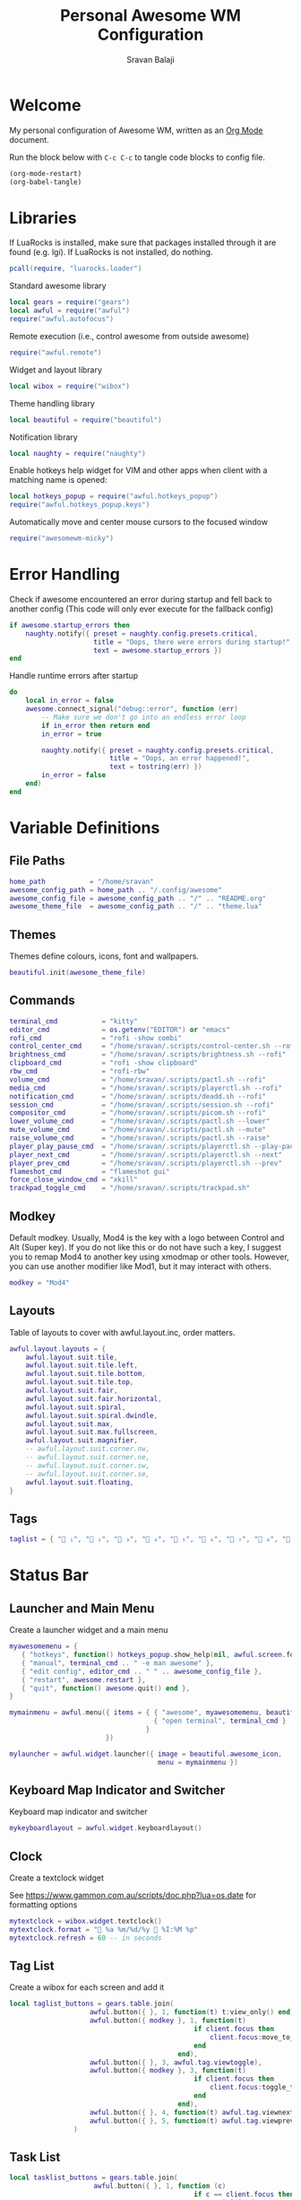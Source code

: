 #+TITLE: Personal Awesome WM Configuration
#+AUTHOR: Sravan Balaji
#+AUTO_TANGLE: t
#+STARTUP: showeverything

* Table of Contents :TOC_3:noexport:
- [[#welcome][Welcome]]
- [[#libraries][Libraries]]
- [[#error-handling][Error Handling]]
- [[#variable-definitions][Variable Definitions]]
  - [[#file-paths][File Paths]]
  - [[#themes][Themes]]
  - [[#commands][Commands]]
  - [[#modkey][Modkey]]
  - [[#layouts][Layouts]]
  - [[#tags][Tags]]
- [[#status-bar][Status Bar]]
  - [[#launcher-and-main-menu][Launcher and Main Menu]]
  - [[#keyboard-map-indicator-and-switcher][Keyboard Map Indicator and Switcher]]
  - [[#clock][Clock]]
  - [[#tag-list][Tag List]]
  - [[#task-list][Task List]]
  - [[#setup-status-bar-per-screen][Setup Status Bar per Screen]]
- [[#bindings][Bindings]]
  - [[#mouse][Mouse]]
    - [[#global][Global]]
    - [[#client][Client]]
  - [[#keyboard][Keyboard]]
    - [[#global-1][Global]]
    - [[#client-1][Client]]
    - [[#numbers-to-tags][Numbers to Tags]]
    - [[#set-keys][Set Keys]]
- [[#rules][Rules]]
- [[#signals][Signals]]
  - [[#new-client-appears][New Client Appears]]
  - [[#titlebar][Titlebar]]
  - [[#focus][Focus]]
    - [[#focus-follows-mouse][Focus follows Mouse]]
    - [[#focus-border-color][Focus Border Color]]
- [[#theme][Theme]]

* Welcome

My personal configuration of Awesome WM, written as an [[https://orgmode.org][Org Mode]] document.

Run the block below with ~C-c C-c~ to tangle code blocks to config file.

#+BEGIN_SRC emacs-lisp :tangle no
(org-mode-restart)
(org-babel-tangle)
#+END_SRC

* Libraries

If LuaRocks is installed, make sure that packages installed through it are found (e.g. lgi). If LuaRocks is not installed, do nothing.

#+BEGIN_SRC lua :tangle rc.lua
pcall(require, "luarocks.loader")
#+END_SRC

Standard awesome library

#+BEGIN_SRC lua :tangle rc.lua
local gears = require("gears")
local awful = require("awful")
require("awful.autofocus")
#+END_SRC

Remote execution (i.e., control awesome from outside awesome)

#+BEGIN_SRC lua :tangle rc.lua
require("awful.remote")
#+END_SRC

Widget and layout library

#+BEGIN_SRC lua :tangle rc.lua
local wibox = require("wibox")
#+END_SRC

Theme handling library

#+BEGIN_SRC lua :tangle rc.lua
local beautiful = require("beautiful")
#+END_SRC

Notification library

#+BEGIN_SRC lua :tangle rc.lua
local naughty = require("naughty")
#+END_SRC

Enable hotkeys help widget for VIM and other apps when client with a matching name is opened:

#+BEGIN_SRC lua :tangle rc.lua
local hotkeys_popup = require("awful.hotkeys_popup")
require("awful.hotkeys_popup.keys")
#+END_SRC

Automatically move and center mouse cursors to the focused window

#+BEGIN_SRC lua :tangle rc.lua
require("awesomewm-micky")
#+END_SRC

* Error Handling

Check if awesome encountered an error during startup and fell back to another config (This code will only ever execute for the fallback config)

#+BEGIN_SRC lua :tangle rc.lua
if awesome.startup_errors then
    naughty.notify({ preset = naughty.config.presets.critical,
                     title = "Oops, there were errors during startup!",
                     text = awesome.startup_errors })
end
#+END_SRC

Handle runtime errors after startup

#+BEGIN_SRC lua :tangle rc.lua
do
    local in_error = false
    awesome.connect_signal("debug::error", function (err)
        -- Make sure we don't go into an endless error loop
        if in_error then return end
        in_error = true

        naughty.notify({ preset = naughty.config.presets.critical,
                         title = "Oops, an error happened!",
                         text = tostring(err) })
        in_error = false
    end)
end
#+END_SRC

* Variable Definitions

** File Paths

#+BEGIN_SRC lua :tangle rc.lua
home_path           = "/home/sravan"
awesome_config_path = home_path .. "/.config/awesome"
awesome_config_file = awesome_config_path .. "/" .. "README.org"
awesome_theme_file  = awesome_config_path .. "/" .. "theme.lua"
#+END_SRC

** Themes

Themes define colours, icons, font and wallpapers.

#+BEGIN_SRC lua :tangle rc.lua
beautiful.init(awesome_theme_file)
#+END_SRC

** Commands

#+BEGIN_SRC lua :tangle rc.lua
terminal_cmd           = "kitty"
editor_cmd             = os.getenv("EDITOR") or "emacs"
rofi_cmd               = "rofi -show combi"
control_center_cmd     = "/home/sravan/.scripts/control-center.sh --rofi"
brightness_cmd         = "/home/sravan/.scripts/brightness.sh --rofi"
clipboard_cmd          = "rofi -show clipboard"
rbw_cmd                = "rofi-rbw"
volume_cmd             = "/home/sravan/.scripts/pactl.sh --rofi"
media_cmd              = "/home/sravan/.scripts/playerctl.sh --rofi"
notification_cmd       = "/home/sravan/.scripts/deadd.sh --rofi"
session_cmd            = "/home/sravan/.scripts/session.sh --rofi"
compositor_cmd         = "/home/sravan/.scripts/picom.sh --rofi"
lower_volume_cmd       = "/home/sravan/.scripts/pactl.sh --lower"
mute_volume_cmd        = "/home/sravan/.scripts/pactl.sh --mute"
raise_volume_cmd       = "/home/sravan/.scripts/pactl.sh --raise"
player_play_pause_cmd  = "/home/sravan/.scripts/playerctl.sh --play-pause"
player_next_cmd        = "/home/sravan/.scripts/playerctl.sh --next"
player_prev_cmd        = "/home/sravan/.scripts/playerctl.sh --prev"
flameshot_cmd          = "flameshot gui"
force_close_window_cmd = "xkill"
trackpad_toggle_cmd    = "/home/sravan/.scripts/trackpad.sh"
#+END_SRC

** Modkey

Default modkey.
Usually, Mod4 is the key with a logo between Control and Alt (Super key).
If you do not like this or do not have such a key, I suggest you to remap Mod4 to another key using xmodmap or other tools.
However, you can use another modifier like Mod1, but it may interact with others.

#+BEGIN_SRC lua :tangle rc.lua
modkey = "Mod4"
#+END_SRC

** Layouts

Table of layouts to cover with awful.layout.inc, order matters.

#+BEGIN_SRC lua :tangle rc.lua
awful.layout.layouts = {
    awful.layout.suit.tile,
    awful.layout.suit.tile.left,
    awful.layout.suit.tile.bottom,
    awful.layout.suit.tile.top,
    awful.layout.suit.fair,
    awful.layout.suit.fair.horizontal,
    awful.layout.suit.spiral,
    awful.layout.suit.spiral.dwindle,
    awful.layout.suit.max,
    awful.layout.suit.max.fullscreen,
    awful.layout.suit.magnifier,
    -- awful.layout.suit.corner.nw,
    -- awful.layout.suit.corner.ne,
    -- awful.layout.suit.corner.sw,
    -- awful.layout.suit.corner.se,
    awful.layout.suit.floating,
}
#+END_SRC

** Tags

#+BEGIN_SRC lua :tangle rc.lua
taglist = { " ₁", "龎 ₂", " ₃", " ₄", "爵 ₅", " ₆", " ₇", " ₈", " ₉" }
#+END_SRC

* Status Bar

** Launcher and Main Menu

Create a launcher widget and a main menu

#+BEGIN_SRC lua :tangle rc.lua
myawesomemenu = {
   { "hotkeys", function() hotkeys_popup.show_help(nil, awful.screen.focused()) end },
   { "manual", terminal_cmd .. " -e man awesome" },
   { "edit config", editor_cmd .. " " .. awesome_config_file },
   { "restart", awesome.restart },
   { "quit", function() awesome.quit() end },
}

mymainmenu = awful.menu({ items = { { "awesome", myawesomemenu, beautiful.awesome_icon },
                                    { "open terminal", terminal_cmd }
                                  }
                        })

mylauncher = awful.widget.launcher({ image = beautiful.awesome_icon,
                                     menu = mymainmenu })
#+END_SRC

** Keyboard Map Indicator and Switcher

Keyboard map indicator and switcher

#+BEGIN_SRC lua :tangle rc.lua
mykeyboardlayout = awful.widget.keyboardlayout()
#+END_SRC

** Clock

Create a textclock widget

See https://www.gammon.com.au/scripts/doc.php?lua=os.date for formatting options

#+BEGIN_SRC lua :tangle rc.lua
mytextclock = wibox.widget.textclock()
mytextclock.format = " %a %m/%d/%y  %I:%M %p"
mytextclock.refresh = 60 -- in seconds
#+END_SRC

** Tag List

Create a wibox for each screen and add it

#+BEGIN_SRC lua :tangle rc.lua
local taglist_buttons = gears.table.join(
                    awful.button({ }, 1, function(t) t:view_only() end),
                    awful.button({ modkey }, 1, function(t)
                                              if client.focus then
                                                  client.focus:move_to_tag(t)
                                              end
                                          end),
                    awful.button({ }, 3, awful.tag.viewtoggle),
                    awful.button({ modkey }, 3, function(t)
                                              if client.focus then
                                                  client.focus:toggle_tag(t)
                                              end
                                          end),
                    awful.button({ }, 4, function(t) awful.tag.viewnext(t.screen) end),
                    awful.button({ }, 5, function(t) awful.tag.viewprev(t.screen) end)
                )
#+END_SRC

** Task List

#+BEGIN_SRC lua :tangle rc.lua
local tasklist_buttons = gears.table.join(
                     awful.button({ }, 1, function (c)
                                              if c == client.focus then
                                                  c.minimized = true
                                              else
                                                  c:emit_signal(
                                                      "request::activate",
                                                      "tasklist",
                                                      {raise = true}
                                                  )
                                              end
                                          end),
                     awful.button({ }, 3, function()
                                              awful.menu.client_list({ theme = { width = 250 } })
                                          end),
                     awful.button({ }, 4, function ()
                                              awful.client.focus.byidx(1)
                                          end),
                     awful.button({ }, 5, function ()
                                              awful.client.focus.byidx(-1)
                                          end))
#+END_SRC

** Setup Status Bar per Screen

#+BEGIN_SRC lua :tangle rc.lua
awful.screen.connect_for_each_screen(function(s)
    -- Each screen has its own tag table.
    awful.tag(taglist, s, awful.layout.layouts[1])

    -- Create a promptbox for each screen
    s.mypromptbox = awful.widget.prompt()
    -- Create an imagebox widget which will contain an icon indicating which layout we're using.
    -- We need one layoutbox per screen.
    s.mylayoutbox = awful.widget.layoutbox(s)
    s.mylayoutbox:buttons(gears.table.join(
                           awful.button({ }, 1, function () awful.layout.inc( 1) end),
                           awful.button({ }, 3, function () awful.layout.inc(-1) end),
                           awful.button({ }, 4, function () awful.layout.inc( 1) end),
                           awful.button({ }, 5, function () awful.layout.inc(-1) end)))
    -- Create a taglist widget
    s.mytaglist = awful.widget.taglist {
        screen  = s,
        filter  = awful.widget.taglist.filter.all,
        buttons = taglist_buttons
    }

    -- Create a tasklist widget
    s.mytasklist = awful.widget.tasklist {
        screen  = s,
        filter  = awful.widget.tasklist.filter.currenttags,
        buttons = tasklist_buttons
    }

    -- Create the wibox
    s.mywibox = awful.wibar({ position = "top", screen = s })

    -- Add widgets to the wibox
    s.mywibox:setup {
        layout = wibox.layout.align.horizontal,
        { -- Left widgets
            layout = wibox.layout.fixed.horizontal,
            mylauncher,
            s.mytaglist,
            s.mypromptbox,
        },
        s.mytasklist, -- Middle widget
        { -- Right widgets
            layout = wibox.layout.fixed.horizontal,
            -- mykeyboardlayout,
            wibox.widget.systray(),
            mytextclock,
            s.mylayoutbox,
        },
    }
end)
#+END_SRC

* Bindings

** Mouse

*** Global

#+BEGIN_SRC lua :tangle rc.lua
root.buttons(gears.table.join(
    awful.button({ }, 3, function () mymainmenu:toggle() end),
    awful.button({ }, 4, awful.tag.viewnext),
    awful.button({ }, 5, awful.tag.viewprev)
))
#+END_SRC

*** Client

#+BEGIN_SRC lua :tangle rc.lua
clientbuttons = gears.table.join(
    awful.button({ }, 1, function (c)
        c:emit_signal("request::activate", "mouse_click", {raise = true})
    end),
    awful.button({ modkey }, 1, function (c)
        c:emit_signal("request::activate", "mouse_click", {raise = true})
        awful.mouse.client.move(c)
    end),
    awful.button({ modkey }, 3, function (c)
        c:emit_signal("request::activate", "mouse_click", {raise = true})
        awful.mouse.client.resize(c)
    end)
)
#+END_SRC

** Keyboard

*** Global

#+BEGIN_SRC lua :tangle rc.lua
globalkeys = gears.table.join(
    awful.key({ modkey,           }, "s",      hotkeys_popup.show_help,
              {description="show help", group="awesome"}),
    awful.key({ modkey,           }, "Left",   awful.tag.viewprev,
              {description = "view previous", group = "tag"}),
    awful.key({ modkey,           }, "Right",  awful.tag.viewnext,
              {description = "view next", group = "tag"}),
    awful.key({ modkey,           }, "Tab", awful.tag.history.restore,
              {description = "go back", group = "tag"}),

    awful.key({ modkey,           }, "j",
        function ()
            awful.client.focus.byidx( 1)
        end,
        {description = "focus next by index", group = "client"}
    ),
    awful.key({ modkey,           }, "k",
        function ()
            awful.client.focus.byidx(-1)
        end,
        {description = "focus previous by index", group = "client"}
    ),
    awful.key({ modkey,           }, "w", function () mymainmenu:show() end,
              {description = "show main menu", group = "awesome"}),

    -- Layout manipulation
    awful.key({ modkey, "Shift"   }, "j", function () awful.client.swap.byidx(  1)    end,
              {description = "swap with next client by index", group = "client"}),
    awful.key({ modkey, "Shift"   }, "k", function () awful.client.swap.byidx( -1)    end,
              {description = "swap with previous client by index", group = "client"}),
    awful.key({ modkey,           }, ".", function () awful.screen.focus_relative( 1) end,
              {description = "focus the next screen", group = "screen"}),
    awful.key({ modkey,           }, ",", function () awful.screen.focus_relative(-1) end,
              {description = "focus the previous screen", group = "screen"}),
    awful.key({ modkey,           }, "u", awful.client.urgent.jumpto,
              {description = "jump to urgent client", group = "client"}),
    awful.key({ modkey, "Control" }, "Tab",
        function ()
            awful.client.focus.history.previous()
            if client.focus then
                client.focus:raise()
            end
        end,
        {description = "go back", group = "client"}),

    -- Standard program
    awful.key({ modkey, "Shift"   }, "Return", function () awful.spawn(terminal_cmd) end,
              {description = "open a terminal", group = "launcher"}),
    awful.key({ modkey, "Shift", "Control" }, "q", awesome.restart,
              {description = "reload awesome", group = "awesome"}),
    awful.key({ modkey, "Shift"   }, "q", awesome.quit,
              {description = "quit awesome", group = "awesome"}),

    awful.key({ modkey,           }, "l",     function () awful.tag.incmwfact( 0.05)          end,
              {description = "increase master width factor", group = "layout"}),
    awful.key({ modkey,           }, "h",     function () awful.tag.incmwfact(-0.05)          end,
              {description = "decrease master width factor", group = "layout"}),
    awful.key({ modkey, "Shift"   }, "h",     function () awful.tag.incnmaster( 1, nil, true) end,
              {description = "increase the number of master clients", group = "layout"}),
    awful.key({ modkey, "Shift"   }, "l",     function () awful.tag.incnmaster(-1, nil, true) end,
              {description = "decrease the number of master clients", group = "layout"}),
    awful.key({ modkey, "Control" }, "h",     function () awful.tag.incncol( 1, nil, true)    end,
              {description = "increase the number of columns", group = "layout"}),
    awful.key({ modkey, "Control" }, "l",     function () awful.tag.incncol(-1, nil, true)    end,
              {description = "decrease the number of columns", group = "layout"}),
    awful.key({ modkey,           }, "space", function () awful.layout.inc( 1)                end,
              {description = "select next", group = "layout"}),
    awful.key({ modkey, "Shift"   }, "space", function () awful.layout.inc(-1)                end,
              {description = "select previous", group = "layout"}),

    awful.key({ modkey, "Shift" }, "n",
              function ()
                  local c = awful.client.restore()
                  -- Focus restored client
                  if c then
                    c:emit_signal(
                        "request::activate", "key.unminimize", {raise = true}
                    )
                  end
              end,
              {description = "restore minimized", group = "client"}),

    -- Prompt
    awful.key({ modkey },            "r",     function () awful.screen.focused().mypromptbox:run() end,
              {description = "run prompt", group = "launcher"}),

    awful.key({ modkey }, "x",
              function ()
                  awful.prompt.run {
                    prompt       = "Run Lua code: ",
                    textbox      = awful.screen.focused().mypromptbox.widget,
                    exe_callback = awful.util.eval,
                    history_path = awful.util.get_cache_dir() .. "/history_eval"
                  }
              end,
              {description = "lua execute prompt", group = "awesome"}),

    -- Menubar
    awful.key({ modkey            }, "p",      function() awful.spawn(rofi_cmd) end,
              {description = "show rofi menu", group = "launcher"}),
    awful.key({ modkey, "Control" }, "p",      function() awful.spawn(control_center_cmd) end,
              {description = "show control center", group = "launcher"}),
    awful.key({ modkey, "Control" }, "c",      function() awful.spawn(clipboard_cmd) end,
              {description = "show clipboard history", group = "launcher"}),
    awful.key({ modkey, "Control" }, "d",      function() awful.spawn(brightness_cmd) end,
              {description = "show brightness controls", group = "launcher"}),
    awful.key({ modkey, "Control" }, "b",      function() awful.spawn(rbw_cmd) end,
              {description = "show bitwarden password vault", group = "launcher"}),
    awful.key({ modkey, "Control" }, "v",      function() awful.spawn(volume_cmd) end,
              {description = "show volume controls", group = "launcher"}),
    awful.key({ modkey, "Control" }, "m",      function() awful.spawn(media_cmd) end,
              {description = "show media controls", group = "launcher"}),
    awful.key({ modkey, "Control" }, "n",      function() awful.spawn(notification_cmd) end,
              {description = "show notification controls", group = "launcher"}),
    awful.key({ modkey, "Control" }, "q",      function() awful.spawn(session_cmd) end,
              {description = "show session controls", group = "launcher"}),
    awful.key({ modkey, "Control" }, "Escape", function() awful.spawn(compositor_cmd) end,
              {description = "show compositor controls", group = "launcher"}),

    -- Media Keys
    awful.key({ }, "XF86AudioLowerVolume", function() awful.spawn(lower_volume_cmd) end,
              {description = "Lower audio volume", group = "media"}),
    awful.key({ }, "XF86AudioMute",        function() awful.spawn(mute_volume_cmd) end,
              {description = "Mute audio", group = "media"}),
    awful.key({ }, "XF86AudioRaiseVolume", function() awful.spawn(raise_volume_cmd) end,
              {description = "Raise audio volume", group = "media"}),
    awful.key({ }, "XF86AudioPlay",        function() awful.spawn(player_play_pause_cmd) end,
              {description = "Play / Pause Media", group = "media"}),
    awful.key({ }, "XF86AudioNext",        function() awful.spawn(player_next_cmd) end,
              {description = "Next media track", group = "media"}),
    awful.key({ }, "XF86AudioPrev",        function() awful.spawn(player_prev_cmd) end,
              {description = "Previous media track", group = "media"}),

    -- Special Keys and Miscellaneous Shortcuts
    awful.key({ }, "XF86TouchpadToggle",   function() awful.spawn(trackpad_toggle_cmd) end,
              {description = "Enable / Disable Touchpad", group = "misc"}),
    awful.key({ }, "Print",                function() awful.spawn(flameshot_cmd) end,
              {description = "Take a screenshot", group = "misc"}),
    awful.key({ modkey, "Shift", "Control" }, "c", function () awful.spawn(force_close_window_cmd) end,
              {description = "force close window", group = "misc"})
)
#+END_SRC

*** Client

#+BEGIN_SRC lua :tangle rc.lua
clientkeys = gears.table.join(
    awful.key({ modkey, "Shift"   }, "f",
        function (c)
            c.fullscreen = not c.fullscreen
            c:raise()
        end,
        {description = "toggle fullscreen", group = "client"}),
    awful.key({ modkey, "Shift"   }, "c",      function (c) c:kill()                         end,
              {description = "close", group = "client"}),
    awful.key({ modkey,           }, "f",  awful.client.floating.toggle                     ,
              {description = "toggle floating", group = "client"}),
    awful.key({ modkey,           }, "Return", function (c) c:swap(awful.client.getmaster()) end,
              {description = "move to master", group = "client"}),
    awful.key({ modkey,           }, "o",      function (c) c:move_to_screen()               end,
              {description = "move to screen", group = "client"}),
    awful.key({ modkey,           }, "t",      function (c) c.ontop = not c.ontop            end,
              {description = "toggle keep on top", group = "client"}),
    awful.key({ modkey,           }, "n",
        function (c)
            -- The client currently has the input focus, so it cannot be
            -- minimized, since minimized clients can't have the focus.
            c.minimized = true
        end ,
        {description = "minimize", group = "client"}),
    awful.key({ modkey,           }, "m",
        function (c)
            c.maximized = not c.maximized
            c:raise()
        end ,
        {description = "(un)maximize", group = "client"}),
    awful.key({ modkey, "Control" }, "m",
        function (c)
            c.maximized_vertical = not c.maximized_vertical
            c:raise()
        end ,
        {description = "(un)maximize vertically", group = "client"}),
    awful.key({ modkey, "Shift"   }, "m",
        function (c)
            c.maximized_horizontal = not c.maximized_horizontal
            c:raise()
        end ,
        {description = "(un)maximize horizontally", group = "client"})
)
#+END_SRC

*** Numbers to Tags

Bind all key numbers to tags.
Be careful: we use keycodes to make it work on any keyboard layout.
This should map on the top row of your keyboard, usually 1 to 9.

#+BEGIN_SRC lua :tangle rc.lua
for i = 1, 9 do
    globalkeys = gears.table.join(globalkeys,
        -- View tag only.
        awful.key({ modkey }, "#" .. i + 9,
                  function ()
                        local screen = awful.screen.focused()
                        local tag = screen.tags[i]
                        if tag then
                           tag:view_only()
                        end
                  end,
                  {description = "view tag #"..i, group = "tag"}),
        -- Toggle tag display.
        awful.key({ modkey, "Control" }, "#" .. i + 9,
                  function ()
                      local screen = awful.screen.focused()
                      local tag = screen.tags[i]
                      if tag then
                         awful.tag.viewtoggle(tag)
                      end
                  end,
                  {description = "toggle tag #" .. i, group = "tag"}),
        -- Move client to tag.
        awful.key({ modkey, "Shift" }, "#" .. i + 9,
                  function ()
                      if client.focus then
                          local tag = client.focus.screen.tags[i]
                          if tag then
                              client.focus:move_to_tag(tag)
                          end
                     end
                  end,
                  {description = "move focused client to tag #"..i, group = "tag"}),
        -- Toggle tag on focused client.
        awful.key({ modkey, "Control", "Shift" }, "#" .. i + 9,
                  function ()
                      if client.focus then
                          local tag = client.focus.screen.tags[i]
                          if tag then
                              client.focus:toggle_tag(tag)
                          end
                      end
                  end,
                  {description = "toggle focused client on tag #" .. i, group = "tag"})
    )
end
#+END_SRC

*** Set Keys

#+BEGIN_SRC lua :tangle rc.lua
root.keys(globalkeys)
#+END_SRC

* Rules

Rules to apply to new clients (through the "manage" signal).

#+BEGIN_SRC lua :tangle rc.lua
awful.rules.rules = {
    -- All clients will match this rule.
    { rule = { },
      properties = { border_width = beautiful.border_width,
                     border_color = beautiful.border_normal,
                     focus = awful.client.focus.filter,
                     raise = true,
                     keys = clientkeys,
                     buttons = clientbuttons,
                     screen = awful.screen.preferred,
                     placement = awful.placement.no_overlap+awful.placement.no_offscreen
     }
    },

    -- Floating clients.
    { rule_any = {
        instance = {
          "DTA",  -- Firefox addon DownThemAll.
          "copyq",  -- Includes session name in class.
          "pinentry",
        },
        class = {
          "Arandr",
          "Blueman-manager",
          "Gpick",
          "Kruler",
          "MessageWin",  -- kalarm.
          "Sxiv",
          "Tor Browser", -- Needs a fixed window size to avoid fingerprinting by screen size.
          "Wpa_gui",
          "veromix",
          "xtightvncviewer"},

        -- Note that the name property shown in xprop might be set slightly after creation of the client
        -- and the name shown there might not match defined rules here.
        name = {
          "Event Tester",  -- xev.
          "Picture in picture",
        },
        role = {
          "AlarmWindow",  -- Thunderbird's calendar.
          "ConfigManager",  -- Thunderbird's about:config.
          "pop-up",       -- e.g. Google Chrome's (detached) Developer Tools.
        }
      }, properties = { floating = true }},

    -- Add titlebars to normal clients and dialogs
    { rule_any = {type = { "normal", "dialog" }
      }, properties = { titlebars_enabled = false } -- Enable/Disable Titlebars here
    },

    -- Set Firefox to always map on the tag named "2" on screen 1.
    -- { rule = { class = "Firefox" },
    --   properties = { screen = 1, tag = "2" } },
}
#+END_SRC

* Signals

** New Client Appears

Signal function to execute when a new client appears.

#+BEGIN_SRC lua :tangle rc.lua
client.connect_signal("manage", function (c)
    -- Set the windows at the slave,
    -- i.e. put it at the end of others instead of setting it master.
    if not awesome.startup then awful.client.setslave(c) end

    if awesome.startup
      and not c.size_hints.user_position
      and not c.size_hints.program_position then
        -- Prevent clients from being unreachable after screen count changes.
        awful.placement.no_offscreen(c)
    end
end)
#+END_SRC

** Titlebar

Add a titlebar if titlebars_enabled is set to true in the rules.

#+BEGIN_SRC lua :tangle rc.lua
client.connect_signal("request::titlebars", function(c)
    -- buttons for the titlebar
    local buttons = gears.table.join(
        awful.button({ }, 1, function()
            c:emit_signal("request::activate", "titlebar", {raise = true})
            awful.mouse.client.move(c)
        end),
        awful.button({ }, 3, function()
            c:emit_signal("request::activate", "titlebar", {raise = true})
            awful.mouse.client.resize(c)
        end)
    )

    awful.titlebar(c) : setup {
        { -- Left
            awful.titlebar.widget.iconwidget(c),
            buttons = buttons,
            layout  = wibox.layout.fixed.horizontal
        },
        { -- Middle
            { -- Title
                align  = "center",
                widget = awful.titlebar.widget.titlewidget(c)
            },
            buttons = buttons,
            layout  = wibox.layout.flex.horizontal
        },
        { -- Right
            awful.titlebar.widget.floatingbutton (c),
            awful.titlebar.widget.maximizedbutton(c),
            awful.titlebar.widget.stickybutton   (c),
            awful.titlebar.widget.ontopbutton    (c),
            awful.titlebar.widget.closebutton    (c),
            layout = wibox.layout.fixed.horizontal()
        },
        layout = wibox.layout.align.horizontal
    }
end)
#+END_SRC

** Focus

*** Focus follows Mouse

Enable sloppy focus, so that focus follows mouse.

#+BEGIN_SRC lua :tangle rc.lua
client.connect_signal("mouse::enter", function(c)
    c:emit_signal("request::activate", "mouse_enter", {raise = false})
end)
#+END_SRC

*** Focus Border Color

#+BEGIN_SRC lua :tangle rc.lua
client.connect_signal("focus", function(c) c.border_color = beautiful.border_focus end)
client.connect_signal("unfocus", function(c) c.border_color = beautiful.border_normal end)
#+END_SRC

* Theme

Based on Awesome theme which follows xrdb config by Yauhen Kirylau.

#+BEGIN_SRC lua :tangle theme.lua
local theme_assets = require("beautiful.theme_assets")
local xresources = require("beautiful.xresources")
local dpi = xresources.apply_dpi
local xrdb = xresources.get_current_theme()
local gfs = require("gears.filesystem")
local themes_path = gfs.get_themes_dir()

-- inherit default theme
local theme = dofile(themes_path.."default/theme.lua")
-- load vector assets' generators for this theme

-- local variables
local font = "Ubuntu Nerd Font"
local font_size = dpi(11)
local gap_size = dpi(10)
local border_size = dpi(2)
local menu_height = dpi(20)
local menu_width = dpi(200)
local taglist_square_size = dpi(5)

theme.font          = font .. " " .. tostring(font_size)

theme.bg_normal     = xrdb.background
theme.bg_focus      = xrdb.color12
theme.bg_urgent     = xrdb.color9
theme.bg_minimize   = xrdb.color8
theme.bg_systray    = theme.bg_normal

theme.fg_normal     = xrdb.foreground
theme.fg_focus      = theme.bg_normal
theme.fg_urgent     = theme.bg_normal
theme.fg_minimize   = theme.bg_normal

theme.useless_gap   = gap_size
theme.border_width  = border_size
theme.border_normal = xrdb.color0
theme.border_focus  = theme.bg_focus
theme.border_marked = xrdb.color10
theme.gap_single_client = true

-- There are other variable sets
-- overriding the default one when
-- defined, the sets are:
-- taglist_[bg|fg]_[focus|urgent|occupied|empty|volatile]
-- tasklist_[bg|fg]_[focus|urgent]
-- titlebar_[bg|fg]_[normal|focus]
-- tooltip_[font|opacity|fg_color|bg_color|border_width|border_color]
-- mouse_finder_[color|timeout|animate_timeout|radius|factor]
-- Example:
--theme.taglist_bg_focus = "#ff0000"

theme.tooltip_fg = theme.fg_normal
theme.tooltip_bg = theme.bg_normal

-- Variables set for theming the menu:
-- menu_[bg|fg]_[normal|focus]
-- menu_[border_color|border_width]
theme.menu_submenu_icon = themes_path.."default/submenu.png"
theme.menu_height = menu_height
theme.menu_width  = menu_width

-- You can add as many variables as
-- you wish and access them by using
-- beautiful.variable in your rc.lua
--theme.bg_widget = "#cc0000"

-- Recolor Layout icons:
theme = theme_assets.recolor_layout(theme, theme.fg_normal)

-- Recolor titlebar icons:
--
local function darker(color_value, darker_n)
    local result = "#"
    for s in color_value:gmatch("[a-fA-F0-9][a-fA-F0-9]") do
        local bg_numeric_value = tonumber("0x"..s) - darker_n
        if bg_numeric_value < 0 then bg_numeric_value = 0 end
        if bg_numeric_value > 255 then bg_numeric_value = 255 end
        result = result .. string.format("%2.2x", bg_numeric_value)
    end
    return result
end
theme = theme_assets.recolor_titlebar(
    theme, theme.fg_normal, "normal"
)
theme = theme_assets.recolor_titlebar(
    theme, darker(theme.fg_normal, -60), "normal", "hover"
)
theme = theme_assets.recolor_titlebar(
    theme, xrdb.color1, "normal", "press"
)
theme = theme_assets.recolor_titlebar(
    theme, theme.fg_focus, "focus"
)
theme = theme_assets.recolor_titlebar(
    theme, darker(theme.fg_focus, -60), "focus", "hover"
)
theme = theme_assets.recolor_titlebar(
    theme, xrdb.color1, "focus", "press"
)

-- Define the icon theme for application icons. If not set then the icons
-- from /usr/share/icons and /usr/share/icons/hicolor will be used.
theme.icon_theme = nil

-- Generate Awesome icon:
theme.awesome_icon = theme_assets.awesome_icon(
    theme.menu_height, theme.bg_focus, theme.fg_focus
)

-- Generate taglist squares:
theme.taglist_squares_sel = theme_assets.taglist_squares_sel(
    taglist_square_size, theme.fg_normal
)
theme.taglist_squares_unsel = theme_assets.taglist_squares_unsel(
    taglist_square_size, theme.fg_normal
)

-- Try to determine if we are running light or dark colorscheme:
local bg_numberic_value = 0;
for s in theme.bg_normal:gmatch("[a-fA-F0-9][a-fA-F0-9]") do
    bg_numberic_value = bg_numberic_value + tonumber("0x"..s);
end
local is_dark_bg = (bg_numberic_value < 383)

-- Generate wallpaper:
local wallpaper_bg = xrdb.color8
local wallpaper_fg = xrdb.color7
local wallpaper_alt_fg = xrdb.color12
if not is_dark_bg then
    wallpaper_bg, wallpaper_fg = wallpaper_fg, wallpaper_bg
end
theme.wallpaper = function(s)
    return theme_assets.wallpaper(wallpaper_bg, wallpaper_fg, wallpaper_alt_fg, s)
end

return theme

-- vim: filetype=lua:expandtab:shiftwidth=4:tabstop=8:softtabstop=4:textwidth=80
#+END_SRC
